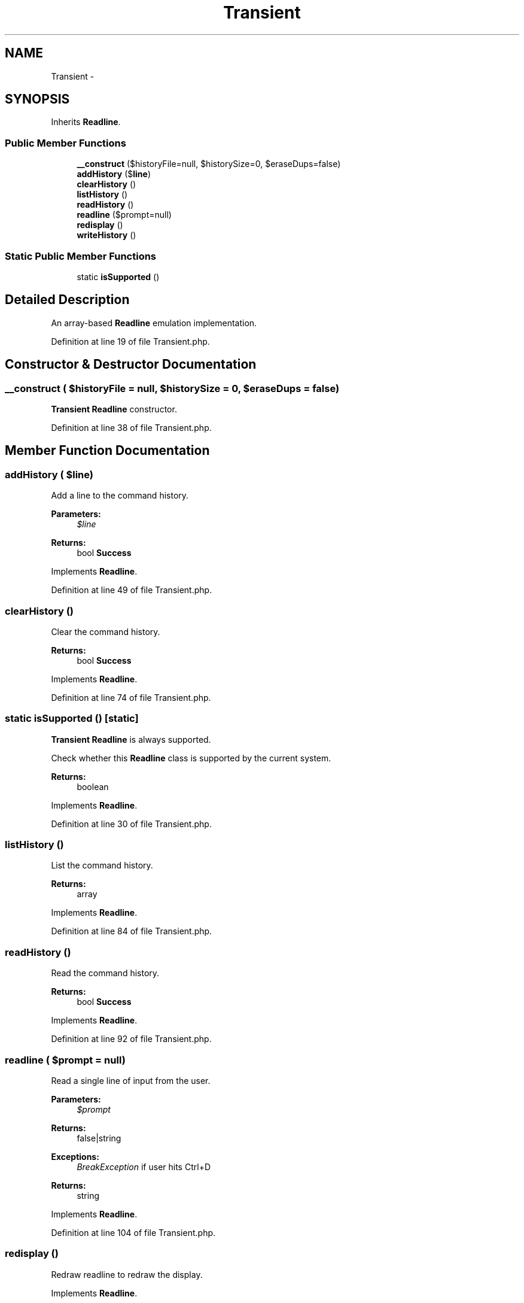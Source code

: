 .TH "Transient" 3 "Tue Apr 14 2015" "Version 1.0" "VirtualSCADA" \" -*- nroff -*-
.ad l
.nh
.SH NAME
Transient \- 
.SH SYNOPSIS
.br
.PP
.PP
Inherits \fBReadline\fP\&.
.SS "Public Member Functions"

.in +1c
.ti -1c
.RI "\fB__construct\fP ($historyFile=null, $historySize=0, $eraseDups=false)"
.br
.ti -1c
.RI "\fBaddHistory\fP ($\fBline\fP)"
.br
.ti -1c
.RI "\fBclearHistory\fP ()"
.br
.ti -1c
.RI "\fBlistHistory\fP ()"
.br
.ti -1c
.RI "\fBreadHistory\fP ()"
.br
.ti -1c
.RI "\fBreadline\fP ($prompt=null)"
.br
.ti -1c
.RI "\fBredisplay\fP ()"
.br
.ti -1c
.RI "\fBwriteHistory\fP ()"
.br
.in -1c
.SS "Static Public Member Functions"

.in +1c
.ti -1c
.RI "static \fBisSupported\fP ()"
.br
.in -1c
.SH "Detailed Description"
.PP 
An array-based \fBReadline\fP emulation implementation\&. 
.PP
Definition at line 19 of file Transient\&.php\&.
.SH "Constructor & Destructor Documentation"
.PP 
.SS "__construct ( $historyFile = \fCnull\fP,  $historySize = \fC0\fP,  $eraseDups = \fCfalse\fP)"
\fBTransient\fP \fBReadline\fP constructor\&. 
.PP
Definition at line 38 of file Transient\&.php\&.
.SH "Member Function Documentation"
.PP 
.SS "addHistory ( $line)"
Add a line to the command history\&.
.PP
\fBParameters:\fP
.RS 4
\fI$line\fP 
.RE
.PP
\fBReturns:\fP
.RS 4
bool \fBSuccess\fP
.RE
.PP
 
.PP
Implements \fBReadline\fP\&.
.PP
Definition at line 49 of file Transient\&.php\&.
.SS "clearHistory ()"
Clear the command history\&.
.PP
\fBReturns:\fP
.RS 4
bool \fBSuccess\fP
.RE
.PP
 
.PP
Implements \fBReadline\fP\&.
.PP
Definition at line 74 of file Transient\&.php\&.
.SS "static isSupported ()\fC [static]\fP"
\fBTransient\fP \fBReadline\fP is always supported\&.
.PP
Check whether this \fBReadline\fP class is supported by the current system\&.
.PP
\fBReturns:\fP
.RS 4
boolean
.RE
.PP
 
.PP
Implements \fBReadline\fP\&.
.PP
Definition at line 30 of file Transient\&.php\&.
.SS "listHistory ()"
List the command history\&.
.PP
\fBReturns:\fP
.RS 4
array
.RE
.PP
 
.PP
Implements \fBReadline\fP\&.
.PP
Definition at line 84 of file Transient\&.php\&.
.SS "readHistory ()"
Read the command history\&.
.PP
\fBReturns:\fP
.RS 4
bool \fBSuccess\fP
.RE
.PP
 
.PP
Implements \fBReadline\fP\&.
.PP
Definition at line 92 of file Transient\&.php\&.
.SS "readline ( $prompt = \fCnull\fP)"
Read a single line of input from the user\&.
.PP
\fBParameters:\fP
.RS 4
\fI$prompt\fP 
.RE
.PP
\fBReturns:\fP
.RS 4
false|string
.RE
.PP
.PP
\fBExceptions:\fP
.RS 4
\fIBreakException\fP if user hits Ctrl+D
.RE
.PP
\fBReturns:\fP
.RS 4
string 
.RE
.PP

.PP
Implements \fBReadline\fP\&.
.PP
Definition at line 104 of file Transient\&.php\&.
.SS "redisplay ()"
Redraw readline to redraw the display\&. 
.PP
Implements \fBReadline\fP\&.
.PP
Definition at line 114 of file Transient\&.php\&.
.SS "writeHistory ()"
Write the command history to a file\&.
.PP
\fBReturns:\fP
.RS 4
bool \fBSuccess\fP
.RE
.PP
 
.PP
Implements \fBReadline\fP\&.
.PP
Definition at line 122 of file Transient\&.php\&.

.SH "Author"
.PP 
Generated automatically by Doxygen for VirtualSCADA from the source code\&.

